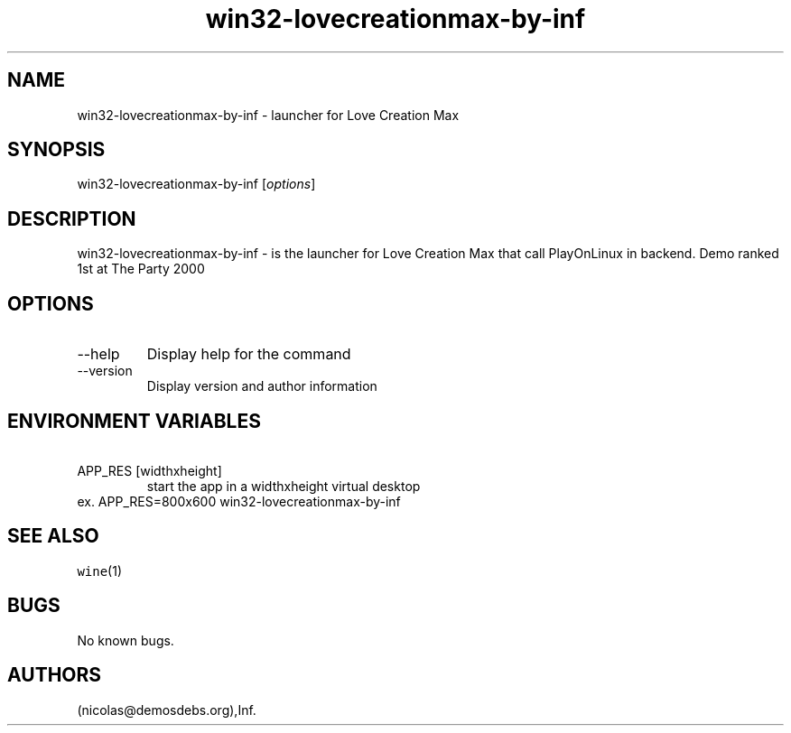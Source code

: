 .\" Automatically generated by Pandoc 2.9.2.1
.\"
.TH "win32-lovecreationmax-by-inf" "6" "2016-01-17" "Love Creation Max User Manuals" ""
.hy
.SH NAME
.PP
win32-lovecreationmax-by-inf - launcher for Love Creation Max
.SH SYNOPSIS
.PP
win32-lovecreationmax-by-inf [\f[I]options\f[R]]
.SH DESCRIPTION
.PP
win32-lovecreationmax-by-inf - is the launcher for Love Creation Max
that call PlayOnLinux in backend.
Demo ranked 1st at The Party 2000
.SH OPTIONS
.TP
--help
Display help for the command
.TP
--version
Display version and author information
.SH ENVIRONMENT VARIABLES
.TP
\ APP_RES [widthxheight]
start the app in a widthxheight virtual desktop
.PD 0
.P
.PD
ex.
APP_RES=800x600 win32-lovecreationmax-by-inf
.SH SEE ALSO
.PP
\f[C]wine\f[R](1)
.SH BUGS
.PP
No known bugs.
.SH AUTHORS
(nicolas\[at]demosdebs.org),Inf.
